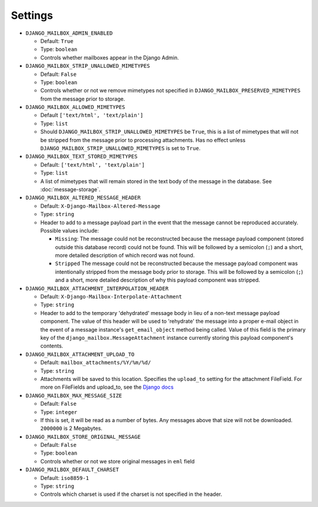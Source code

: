 
Settings
========

* ``DJANGO_MAILBOX_ADMIN_ENABLED``

  * Default: ``True``
  * Type: ``boolean``
  * Controls whether mailboxes appear in the Django Admin.

* ``DJANGO_MAILBOX_STRIP_UNALLOWED_MIMETYPES``

  * Default: ``False``
  * Type: ``boolean``
  * Controls whether or not we remove mimetypes not specified in
    ``DJANGO_MAILBOX_PRESERVED_MIMETYPES`` from the message prior to storage.

* ``DJANGO_MAILBOX_ALLOWED_MIMETYPES``

  * Default ``['text/html', 'text/plain']``
  * Type: ``list``
  * Should ``DJANGO_MAILBOX_STRIP_UNALLOWED_MIMETYPES`` be ``True``, this is
    a list of mimetypes that will not be stripped from the message prior
    to processing attachments.
    Has no effect unless ``DJANGO_MAILBOX_STRIP_UNALLOWED_MIMETYPES``
    is set to ``True``.

* ``DJANGO_MAILBOX_TEXT_STORED_MIMETYPES``

  * Default: ``['text/html', 'text/plain']``
  * Type: ``list``
  * A list of mimetypes that will remain stored in the text body of the
    message in the database.  See :doc:`message-storage`.

* ``DJANGO_MAILBOX_ALTERED_MESSAGE_HEADER``

  * Default: ``X-Django-Mailbox-Altered-Message``
  * Type: ``string``
  * Header to add to a message payload part in the event that the message
    cannot be reproduced accurately. Possible values include:

    * ``Missing``: The message could not be reconstructed because the message
      payload component (stored outside this database record) could not be
      found.  This will be followed by a semicolon (``;``) and a short, more
      detailed description of which record was not found.
    * ``Stripped`` The message could not be reconstructed because the message
      payload component was intentionally stripped from the message body prior
      to storage.  This will be followed by a semicolon (``;``) and a short,
      more detailed description of why this payload component was stripped.

* ``DJANGO_MAILBOX_ATTACHMENT_INTERPOLATION_HEADER``

  * Default: ``X-Django-Mailbox-Interpolate-Attachment``
  * Type: ``string``
  * Header to add to the temporary 'dehydrated' message body in lieu of
    a non-text message payload component. The value of this header will be used
    to 'rehydrate' the message into a proper e-mail object in the event of
    a message instance's ``get_email_object`` method being called.  Value of
    this field is the primary key of the ``django_mailbox.MessageAttachment``
    instance currently storing this payload component's contents.

* ``DJANGO_MAILBOX_ATTACHMENT_UPLOAD_TO``

  * Default: ``mailbox_attachments/%Y/%m/%d/``
  * Type: ``string``
  * Attachments will be saved to this location. Specifies the ``upload_to`` setting
    for the attachment FileField. For more on FileFields and upload_to, see the
    `Django docs <https://docs.djangoproject.com/en/dev/topics/http/file-uploads/#handling-uploaded-files-with-a-model>`__

* ``DJANGO_MAILBOX_MAX_MESSAGE_SIZE``

  * Default: ``False``
  * Type: ``integer``
  * If this is set, it will be read as a number of
    bytes.  Any messages above that size will not be
    downloaded.  ``2000000`` is 2 Megabytes.

* ``DJANGO_MAILBOX_STORE_ORIGINAL_MESSAGE``

  * Default: ``False``
  * Type: ``boolean``
  * Controls whether or not we store original messages in ``eml`` field

* ``DJANGO_MAILBOX_DEFAULT_CHARSET``

  * Default: ``iso8859-1``
  * Type: ``string``
  * Controls which charset is used if the charset is not specified in the header.
